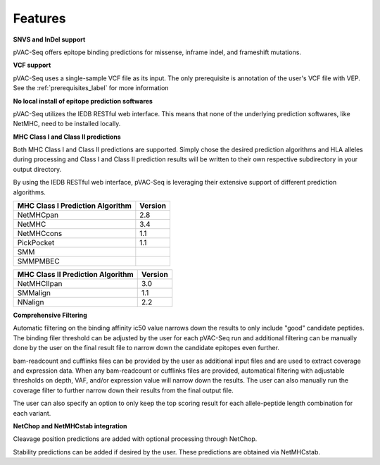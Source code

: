 Features
========

**SNVS and InDel support**

pVAC-Seq offers epitope binding predictions for missense, inframe indel, and frameshift mutations.

**VCF support**

pVAC-Seq uses a single-sample VCF file as its input. The only prerequisite is annotation of the user's VCF file with VEP. See the :ref:`prerequisites_label` for more information

**No local install of epitope prediction softwares**

pVAC-Seq utilizes the IEDB RESTful web interface. This means that none of the underlying prediction softwares, like NetMHC, need to be installed locally.

**MHC Class I and Class II predictions**

Both MHC Class I and Class II predictions are supported. Simply chose the desired prediction algorithms and HLA alleles during processing and Class I and Class II prediction results will be written to their own respective subdirectory in your output directory.

By using the IEDB RESTful web interface, pVAC-Seq is leveraging their extensive support of different prediction algorithms.

================================= =======
MHC Class I Prediction Algorithm  Version
================================= =======
NetMHCpan                         2.8
NetMHC                            3.4
NetMHCcons                        1.1
PickPocket                        1.1
SMM
SMMPMBEC
================================= =======

================================= =======
MHC Class II Prediction Algorithm Version
================================= =======
NetMHCIIpan                       3.0
SMMalign                          1.1
NNalign                           2.2
================================= =======

**Comprehensive Filtering**

Automatic filtering on the binding affinity ic50 value narrows down the results to only include "good" candidate peptides. The binding filer threshold can be adjusted by the user for each pVAC-Seq run and additional filtering can be manually done by the user on the final result file to narrow down the candidate epitopes even further.

bam-readcount and cufflinks files can be provided by the user as additional input files and are used to extract coverage and expression data. When any bam-readcount or cufflinks files are provided, automatical filtering with adjustable thresholds on depth, VAF, and/or expression value will narrow down the results. The user can also manually run the coverage filter to further narrow down their results from the final output file.

The user can also specify an option to only keep the top scoring result for each allele-peptide length combination for each variant.

**NetChop and NetMHCstab integration**

Cleavage position predictions are added with optional processing through NetChop.

Stability predictions can be added if desired by the user. These predictions are obtained via NetMHCstab.
